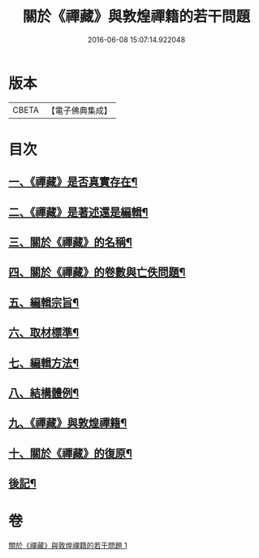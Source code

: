 #+TITLE: 關於《禪藏》與敦煌禪籍的若干問題 
#+DATE: 2016-06-08 15:07:14.922048

* 版本
 |     CBETA|【電子佛典集成】|

* 目次
** [[file:KR6v0022_001.txt::001-0394a5][一、《禪藏》是否真實存在¶]]
** [[file:KR6v0022_001.txt::001-0396a16][二、《禪藏》是著述還是編輯¶]]
** [[file:KR6v0022_001.txt::001-0398a13][三、關於《禪藏》的名稱¶]]
** [[file:KR6v0022_001.txt::001-0401a18][四、關於《禪藏》的卷數與亡佚問題¶]]
** [[file:KR6v0022_001.txt::001-0412a17][五、編輯宗旨¶]]
** [[file:KR6v0022_001.txt::001-0413a17][六、取材標準¶]]
** [[file:KR6v0022_001.txt::001-0414a10][七、編輯方法¶]]
** [[file:KR6v0022_001.txt::001-0415a6][八、結構體例¶]]
** [[file:KR6v0022_001.txt::001-0418a25][九、《禪藏》與敦煌禪籍¶]]
** [[file:KR6v0022_001.txt::001-0423a23][十、關於《禪藏》的復原¶]]
** [[file:KR6v0022_001.txt::001-0424a21][後記¶]]

* 卷
[[file:KR6v0022_001.txt][關於《禪藏》與敦煌禪籍的若干問題 1]]

